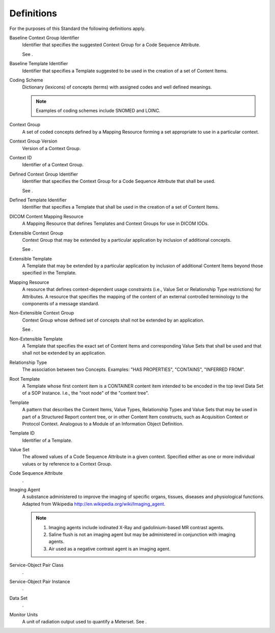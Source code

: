 .. _chapter_3:

Definitions
===========

For the purposes of this Standard the following definitions apply.

Baseline Context Group Identifier
   Identifier that specifies the suggested Context Group for a Code
   Sequence Attribute.

   See .

Baseline Template Identifier
   Identifier that specifies a Template suggested to be used in the
   creation of a set of Content Items.

Coding Scheme
   Dictionary (lexicons) of concepts (terms) with assigned codes and
   well defined meanings.

   .. note::

      Examples of coding schemes include SNOMED and LOINC.

Context Group
   A set of coded concepts defined by a Mapping Resource forming a set
   appropriate to use in a particular context.

Context Group Version
   Version of a Context Group.

Context ID
   Identifier of a Context Group.

Defined Context Group Identifier
   Identifier that specifies the Context Group for a Code Sequence
   Attribute that shall be used.

   See .

Defined Template Identifier
   Identifier that specifies a Template that shall be used in the
   creation of a set of Content Items.

DICOM Content Mapping Resource
   A Mapping Resource that defines Templates and Context Groups for use
   in DICOM IODs.

Extensible Context Group
   Context Group that may be extended by a particular application by
   inclusion of additional concepts.

   See .

Extensible Template
   A Template that may be extended by a particular application by
   inclusion of additional Content Items beyond those specified in the
   Template.

Mapping Resource
   A resource that defines context-dependent usage constraints (i.e.,
   Value Set or Relationship Type restrictions) for Attributes. A
   resource that specifies the mapping of the content of an external
   controlled terminology to the components of a message standard.

Non-Extensible Context Group
   Context Group whose defined set of concepts shall not be extended by
   an application.

   See .

Non-Extensible Template
   A Template that specifies the exact set of Content Items and
   corresponding Value Sets that shall be used and that shall not be
   extended by an application.

Relationship Type
   The association between two Concepts. Examples: "HAS PROPERTIES",
   "CONTAINS", "INFERRED FROM".

Root Template
   A Template whose first content item is a CONTAINER content item
   intended to be encoded in the top level Data Set of a SOP Instance.
   I.e., the "root node" of the "content tree".

Template
   A pattern that describes the Content Items, Value Types, Relationship
   Types and Value Sets that may be used in part of a Structured Report
   content tree, or in other Content Item constructs, such as
   Acquisition Context or Protocol Context. Analogous to a Module of an
   Information Object Definition.

Template ID
   Identifier of a Template.

Value Set
   The allowed values of a Code Sequence Attribute in a given context.
   Specified either as one or more individual values or by reference to
   a Context Group.

Code Sequence Attribute
   .

Imaging Agent
   A substance administered to improve the imaging of specific organs,
   tissues, diseases and physiological functions. Adapted from Wikipedia
   http://en.wikipedia.org/wiki/Imaging_agent.

   .. note::

      1. Imaging agents include iodinated X-Ray and gadolinium-based MR
         contrast agents.

      2. Saline flush is not an imaging agent but may be administered in
         conjunction with imaging agents.

      3. Air used as a negative contrast agent is an imaging agent.

Service-Object Pair Class
   .

Service-Object Pair Instance
   .

Data Set
   .

Monitor Units
   A unit of radiation output used to quantify a Meterset. See .

